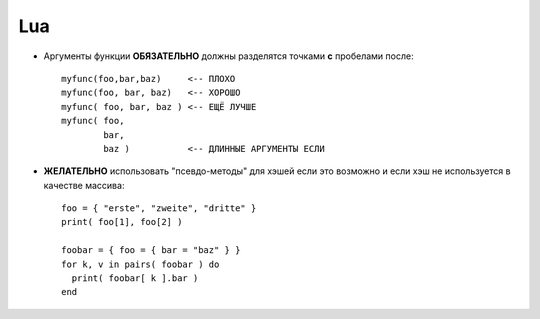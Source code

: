 .. _coding-lua:
.. vim: syntax=rst
.. vim: textwidth=72
.. vim: spell spelllang=ru,en

===
Lua
===

* Аргументы функции **ОБЯЗАТЕЛЬНО** должны разделятся точками **с**
  пробелами после::

    myfunc(foo,bar,baz)     <-- ПЛОХО
    myfunc(foo, bar, baz)   <-- ХОРОШО
    myfunc( foo, bar, baz ) <-- ЕЩЁ ЛУЧШЕ
    myfunc( foo,
            bar,
            baz )           <-- ДЛИННЫЕ АРГУМЕНТЫ ЕСЛИ

* **ЖЕЛАТЕЛЬНО** использовать "псевдо-методы" для хэшей если это
  возможно и если хэш не используется в качестве массива::

    foo = { "erste", "zweite", "dritte" }
    print( foo[1], foo[2] )

    foobar = { foo = { bar = "baz" } }
    for k, v in pairs( foobar ) do
      print( foobar[ k ].bar )
    end

